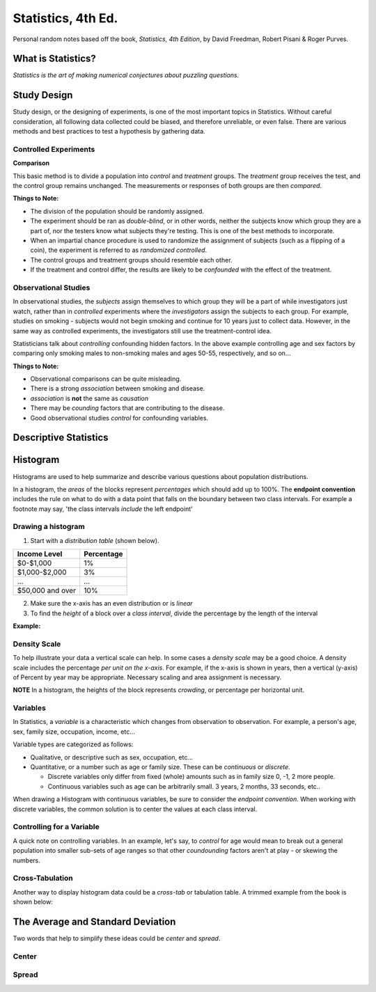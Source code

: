 
Statistics, 4th Ed.
===================
Personal random notes based off the book, *Statistics, 4th Edition*, by David Freedman, Robert Pisani & Roger Purves.

What is Statistics?
-------------------

*Statistics is the art of making numerical conjectures about puzzling questions.*

Study Design
------------
Study design, or the designing of experiments, is one of the most important topics in Statistics.  Without careful consideration, all following data collected could be biased, and therefore unreliable, or even false.  There are various methods and best practices to test a hypothesis by gathering data.

Controlled Experiments
'''''''''''''''''''''''

**Comparison**

This basic method is to divide a population into *control* and *treatment* groups.  The *treatment* group receives the test, and the control group remains unchanged.  The measurements or responses of both groups are then *compared*.

**Things to Note:**

* The division of the population should be randomly assigned.  
* The experiment should be ran as *double-blind*, or in other words, neither the subjects know which group they are a part of, nor the testers know what subjects they're testing.  This is one of the best methods to incorporate.  
* When an impartial chance procedure is used to randomize the assignment of subjects (such as a flipping of a coin), the experiment is referred to as *randomized controlled*.
* The control groups and treatment groups should resemble each other.
* If the treatment and control differ, the results are likely to be *confounded* with the effect of the treatment.


Observational Studies
'''''''''''''''''''''
In observational studies, the *subjects* assign themselves to which group they will be a part of while investigators just watch, rather than in *controlled* experiments where the *investigators* assign the subjects to each group.  For example, studies on smoking - subjects would not begin smoking and continue for 10 years just to collect data.  However, in the same way as controlled experiments, the investigators still use the treatment-control idea.

Statisticians talk about *controlling* confounding hidden factors.  In the above example controlling age and sex factors by comparing only smoking males to non-smoking males and ages 50-55, respectively, and so on...


**Things to Note:**

* Observational comparisons can be quite misleading.
* There is a strong *association* between smoking and disease.
* *association* is **not** the same as *causation* 
* There may be *counding* factors that are contributing to the disease.
* Good observational studies *control* for confounding variables.


Descriptive Statistics
-----------------------


Histogram
---------

Histograms are used to help summarize and describe various questions about population distributions.

In a histogram, the *areas* of the blocks represent *percentages* which should add up to 100%.  The **endpoint convention** includes the rule on what to do with a data point that falls on the boundary between two class intervals.  For example a footnote may say, 'the class intervals *include* the left endpoint'

Drawing a histogram
'''''''''''''''''''

1. Start with a *distribution table* (shown below).  

================   ===========
Income Level       Percentage
================   ===========
$0-$1,000          1%
$1,000-$2,000      3% 
...                ...
$50,000 and over   10%
================   ===========

2. Make sure the x-axis has an even distribution or is *linear*
3. To find the *height* of a block over a *class interval*, divide the percentage by the length of the interval

**Example:**

.. image:: /img/stats/Histogram1.png


Density Scale
'''''''''''''

To help illustrate your data a vertical scale can help.  In some cases a *density scale* may be a good choice.  A density scale includes the percentage *per unit on the x-axis*.  For example, if the x-axis is shown in years, then a vertical (y-axis) of Percent by year may be appropriate.  Necessary scaling and area assignment is necessary.

**NOTE** In a histogram, the heights of the block represents *crowding*, or percentage per horizontal unit.


Variables
'''''''''

In Statistics, a *variable* is a characteristic which changes from observation to observation.  For example, a person's age, sex, family size, occupation, income, etc...

Variable types are categorized as follows:

* Qualitative, or descriptive such as sex, occupation, etc...

* Quantitative, or a number such as age or family size. These can be *continuous* or *discrete*.

  - Discrete variables only differ from fixed (whole) amounts such as in family size 0, -1, 2 more people.
  - Continuous variables such as age can be arbitrarily small.  3 years, 2 months, 33 seconds, etc..
    
When drawing a Histogram with continuous variables, be sure to consider the *endpoint convention*.  When working with discrete variables, the common solution is to center the values at each class interval.
	

Controlling for a Variable
''''''''''''''''''''''''''

A quick note on controlling variables.  In an example, let's say, to *control* for age would mean to break out a general population into smaller sub-sets of age ranges so that other *coundounding* factors aren't at play - or skewing the numbers.


Cross-Tabulation
''''''''''''''''

Another way to display histogram data could be a *cross-tab* or tabulation table.  A trimmed example from the book is shown below:


.. image:: /img/stats/crosstab.png


The Average and Standard Deviation
-----------------------------------

Two words that help to simplify these ideas could be *center* and *spread*.

Center
''''''


Spread
''''''












